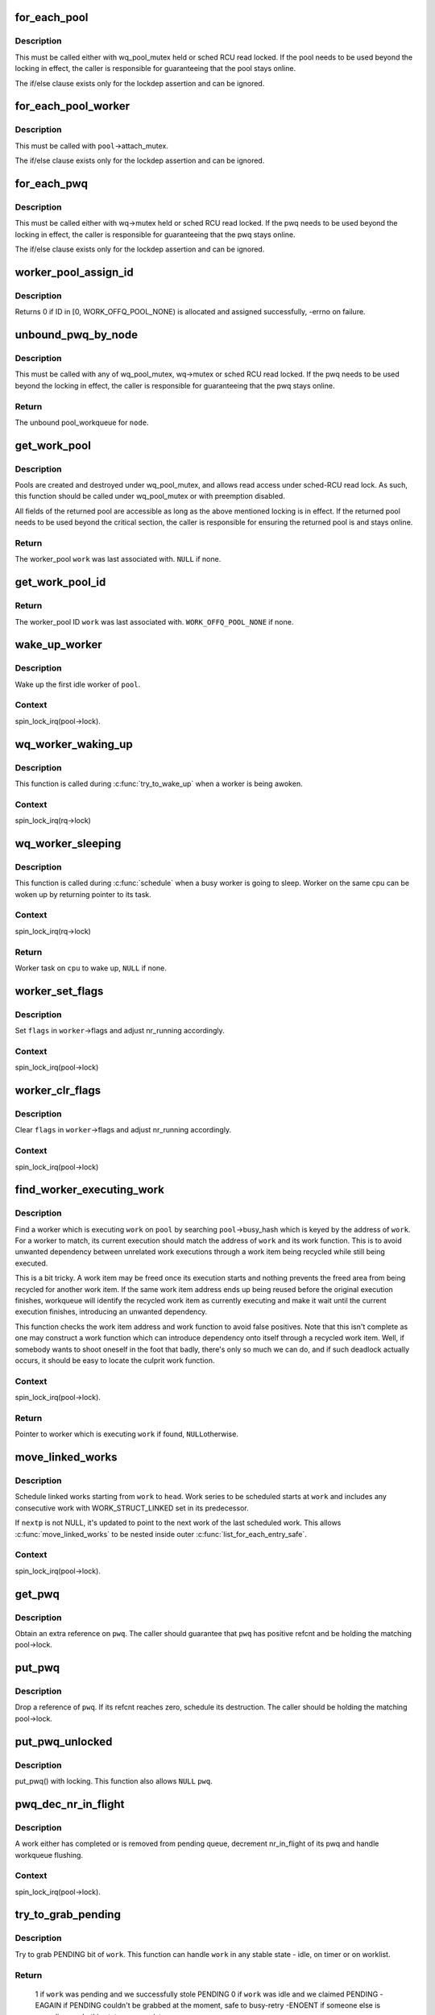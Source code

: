 .. -*- coding: utf-8; mode: rst -*-
.. src-file: kernel/workqueue.c

.. _`for_each_pool`:

for_each_pool
=============

.. c:function::  for_each_pool( pool,  pi)

    iterate through all worker_pools in the system

    :param  pool:
        iteration cursor

    :param  pi:
        integer used for iteration

.. _`for_each_pool.description`:

Description
-----------

This must be called either with wq_pool_mutex held or sched RCU read
locked.  If the pool needs to be used beyond the locking in effect, the
caller is responsible for guaranteeing that the pool stays online.

The if/else clause exists only for the lockdep assertion and can be
ignored.

.. _`for_each_pool_worker`:

for_each_pool_worker
====================

.. c:function::  for_each_pool_worker( worker,  pool)

    iterate through all workers of a worker_pool

    :param  worker:
        iteration cursor

    :param  pool:
        worker_pool to iterate workers of

.. _`for_each_pool_worker.description`:

Description
-----------

This must be called with \ ``pool``\ ->attach_mutex.

The if/else clause exists only for the lockdep assertion and can be
ignored.

.. _`for_each_pwq`:

for_each_pwq
============

.. c:function::  for_each_pwq( pwq,  wq)

    iterate through all pool_workqueues of the specified workqueue

    :param  pwq:
        iteration cursor

    :param  wq:
        the target workqueue

.. _`for_each_pwq.description`:

Description
-----------

This must be called either with wq->mutex held or sched RCU read locked.
If the pwq needs to be used beyond the locking in effect, the caller is
responsible for guaranteeing that the pwq stays online.

The if/else clause exists only for the lockdep assertion and can be
ignored.

.. _`worker_pool_assign_id`:

worker_pool_assign_id
=====================

.. c:function:: int worker_pool_assign_id(struct worker_pool *pool)

    allocate ID and assing it to \ ``pool``\ 

    :param struct worker_pool \*pool:
        the pool pointer of interest

.. _`worker_pool_assign_id.description`:

Description
-----------

Returns 0 if ID in [0, WORK_OFFQ_POOL_NONE) is allocated and assigned
successfully, -errno on failure.

.. _`unbound_pwq_by_node`:

unbound_pwq_by_node
===================

.. c:function:: struct pool_workqueue *unbound_pwq_by_node(struct workqueue_struct *wq, int node)

    return the unbound pool_workqueue for the given node

    :param struct workqueue_struct \*wq:
        the target workqueue

    :param int node:
        the node ID

.. _`unbound_pwq_by_node.description`:

Description
-----------

This must be called with any of wq_pool_mutex, wq->mutex or sched RCU
read locked.
If the pwq needs to be used beyond the locking in effect, the caller is
responsible for guaranteeing that the pwq stays online.

.. _`unbound_pwq_by_node.return`:

Return
------

The unbound pool_workqueue for \ ``node``\ .

.. _`get_work_pool`:

get_work_pool
=============

.. c:function:: struct worker_pool *get_work_pool(struct work_struct *work)

    return the worker_pool a given work was associated with

    :param struct work_struct \*work:
        the work item of interest

.. _`get_work_pool.description`:

Description
-----------

Pools are created and destroyed under wq_pool_mutex, and allows read
access under sched-RCU read lock.  As such, this function should be
called under wq_pool_mutex or with preemption disabled.

All fields of the returned pool are accessible as long as the above
mentioned locking is in effect.  If the returned pool needs to be used
beyond the critical section, the caller is responsible for ensuring the
returned pool is and stays online.

.. _`get_work_pool.return`:

Return
------

The worker_pool \ ``work``\  was last associated with.  \ ``NULL``\  if none.

.. _`get_work_pool_id`:

get_work_pool_id
================

.. c:function:: int get_work_pool_id(struct work_struct *work)

    return the worker pool ID a given work is associated with

    :param struct work_struct \*work:
        the work item of interest

.. _`get_work_pool_id.return`:

Return
------

The worker_pool ID \ ``work``\  was last associated with.
\ ``WORK_OFFQ_POOL_NONE``\  if none.

.. _`wake_up_worker`:

wake_up_worker
==============

.. c:function:: void wake_up_worker(struct worker_pool *pool)

    wake up an idle worker

    :param struct worker_pool \*pool:
        worker pool to wake worker from

.. _`wake_up_worker.description`:

Description
-----------

Wake up the first idle worker of \ ``pool``\ .

.. _`wake_up_worker.context`:

Context
-------

spin_lock_irq(pool->lock).

.. _`wq_worker_waking_up`:

wq_worker_waking_up
===================

.. c:function:: void wq_worker_waking_up(struct task_struct *task, int cpu)

    a worker is waking up

    :param struct task_struct \*task:
        task waking up

    :param int cpu:
        CPU \ ``task``\  is waking up to

.. _`wq_worker_waking_up.description`:

Description
-----------

This function is called during \ :c:func:`try_to_wake_up`\  when a worker is
being awoken.

.. _`wq_worker_waking_up.context`:

Context
-------

spin_lock_irq(rq->lock)

.. _`wq_worker_sleeping`:

wq_worker_sleeping
==================

.. c:function:: struct task_struct *wq_worker_sleeping(struct task_struct *task)

    a worker is going to sleep

    :param struct task_struct \*task:
        task going to sleep

.. _`wq_worker_sleeping.description`:

Description
-----------

This function is called during \ :c:func:`schedule`\  when a busy worker is
going to sleep.  Worker on the same cpu can be woken up by
returning pointer to its task.

.. _`wq_worker_sleeping.context`:

Context
-------

spin_lock_irq(rq->lock)

.. _`wq_worker_sleeping.return`:

Return
------

Worker task on \ ``cpu``\  to wake up, \ ``NULL``\  if none.

.. _`worker_set_flags`:

worker_set_flags
================

.. c:function:: void worker_set_flags(struct worker *worker, unsigned int flags)

    set worker flags and adjust nr_running accordingly

    :param struct worker \*worker:
        self

    :param unsigned int flags:
        flags to set

.. _`worker_set_flags.description`:

Description
-----------

Set \ ``flags``\  in \ ``worker``\ ->flags and adjust nr_running accordingly.

.. _`worker_set_flags.context`:

Context
-------

spin_lock_irq(pool->lock)

.. _`worker_clr_flags`:

worker_clr_flags
================

.. c:function:: void worker_clr_flags(struct worker *worker, unsigned int flags)

    clear worker flags and adjust nr_running accordingly

    :param struct worker \*worker:
        self

    :param unsigned int flags:
        flags to clear

.. _`worker_clr_flags.description`:

Description
-----------

Clear \ ``flags``\  in \ ``worker``\ ->flags and adjust nr_running accordingly.

.. _`worker_clr_flags.context`:

Context
-------

spin_lock_irq(pool->lock)

.. _`find_worker_executing_work`:

find_worker_executing_work
==========================

.. c:function:: struct worker *find_worker_executing_work(struct worker_pool *pool, struct work_struct *work)

    find worker which is executing a work

    :param struct worker_pool \*pool:
        pool of interest

    :param struct work_struct \*work:
        work to find worker for

.. _`find_worker_executing_work.description`:

Description
-----------

Find a worker which is executing \ ``work``\  on \ ``pool``\  by searching
\ ``pool``\ ->busy_hash which is keyed by the address of \ ``work``\ .  For a worker
to match, its current execution should match the address of \ ``work``\  and
its work function.  This is to avoid unwanted dependency between
unrelated work executions through a work item being recycled while still
being executed.

This is a bit tricky.  A work item may be freed once its execution
starts and nothing prevents the freed area from being recycled for
another work item.  If the same work item address ends up being reused
before the original execution finishes, workqueue will identify the
recycled work item as currently executing and make it wait until the
current execution finishes, introducing an unwanted dependency.

This function checks the work item address and work function to avoid
false positives.  Note that this isn't complete as one may construct a
work function which can introduce dependency onto itself through a
recycled work item.  Well, if somebody wants to shoot oneself in the
foot that badly, there's only so much we can do, and if such deadlock
actually occurs, it should be easy to locate the culprit work function.

.. _`find_worker_executing_work.context`:

Context
-------

spin_lock_irq(pool->lock).

.. _`find_worker_executing_work.return`:

Return
------

Pointer to worker which is executing \ ``work``\  if found, \ ``NULL``\ 
otherwise.

.. _`move_linked_works`:

move_linked_works
=================

.. c:function:: void move_linked_works(struct work_struct *work, struct list_head *head, struct work_struct **nextp)

    move linked works to a list

    :param struct work_struct \*work:
        start of series of works to be scheduled

    :param struct list_head \*head:
        target list to append \ ``work``\  to

    :param struct work_struct \*\*nextp:
        out parameter for nested worklist walking

.. _`move_linked_works.description`:

Description
-----------

Schedule linked works starting from \ ``work``\  to \ ``head``\ .  Work series to
be scheduled starts at \ ``work``\  and includes any consecutive work with
WORK_STRUCT_LINKED set in its predecessor.

If \ ``nextp``\  is not NULL, it's updated to point to the next work of
the last scheduled work.  This allows \ :c:func:`move_linked_works`\  to be
nested inside outer \ :c:func:`list_for_each_entry_safe`\ .

.. _`move_linked_works.context`:

Context
-------

spin_lock_irq(pool->lock).

.. _`get_pwq`:

get_pwq
=======

.. c:function:: void get_pwq(struct pool_workqueue *pwq)

    get an extra reference on the specified pool_workqueue

    :param struct pool_workqueue \*pwq:
        pool_workqueue to get

.. _`get_pwq.description`:

Description
-----------

Obtain an extra reference on \ ``pwq``\ .  The caller should guarantee that
\ ``pwq``\  has positive refcnt and be holding the matching pool->lock.

.. _`put_pwq`:

put_pwq
=======

.. c:function:: void put_pwq(struct pool_workqueue *pwq)

    put a pool_workqueue reference

    :param struct pool_workqueue \*pwq:
        pool_workqueue to put

.. _`put_pwq.description`:

Description
-----------

Drop a reference of \ ``pwq``\ .  If its refcnt reaches zero, schedule its
destruction.  The caller should be holding the matching pool->lock.

.. _`put_pwq_unlocked`:

put_pwq_unlocked
================

.. c:function:: void put_pwq_unlocked(struct pool_workqueue *pwq)

    put_pwq() with surrounding pool lock/unlock

    :param struct pool_workqueue \*pwq:
        pool_workqueue to put (can be \ ``NULL``\ )

.. _`put_pwq_unlocked.description`:

Description
-----------

put_pwq() with locking.  This function also allows \ ``NULL``\  \ ``pwq``\ .

.. _`pwq_dec_nr_in_flight`:

pwq_dec_nr_in_flight
====================

.. c:function:: void pwq_dec_nr_in_flight(struct pool_workqueue *pwq, int color)

    decrement pwq's nr_in_flight

    :param struct pool_workqueue \*pwq:
        pwq of interest

    :param int color:
        color of work which left the queue

.. _`pwq_dec_nr_in_flight.description`:

Description
-----------

A work either has completed or is removed from pending queue,
decrement nr_in_flight of its pwq and handle workqueue flushing.

.. _`pwq_dec_nr_in_flight.context`:

Context
-------

spin_lock_irq(pool->lock).

.. _`try_to_grab_pending`:

try_to_grab_pending
===================

.. c:function:: int try_to_grab_pending(struct work_struct *work, bool is_dwork, unsigned long *flags)

    steal work item from worklist and disable irq

    :param struct work_struct \*work:
        work item to steal

    :param bool is_dwork:
        @work is a delayed_work

    :param unsigned long \*flags:
        place to store irq state

.. _`try_to_grab_pending.description`:

Description
-----------

Try to grab PENDING bit of \ ``work``\ .  This function can handle \ ``work``\  in any
stable state - idle, on timer or on worklist.

.. _`try_to_grab_pending.return`:

Return
------

 1           if \ ``work``\  was pending and we successfully stole PENDING
 0           if \ ``work``\  was idle and we claimed PENDING
 -EAGAIN     if PENDING couldn't be grabbed at the moment, safe to busy-retry
 -ENOENT     if someone else is canceling \ ``work``\ , this state may persist
             for arbitrarily long

.. _`try_to_grab_pending.note`:

Note
----

On >= 0 return, the caller owns \ ``work``\ 's PENDING bit.  To avoid getting
interrupted while holding PENDING and \ ``work``\  off queue, irq must be
disabled on entry.  This, combined with delayed_work->timer being
irqsafe, ensures that we return -EAGAIN for finite short period of time.

On successful return, >= 0, irq is disabled and the caller is
responsible for releasing it using local_irq_restore(*@flags).

This function is safe to call from any context including IRQ handler.

.. _`insert_work`:

insert_work
===========

.. c:function:: void insert_work(struct pool_workqueue *pwq, struct work_struct *work, struct list_head *head, unsigned int extra_flags)

    insert a work into a pool

    :param struct pool_workqueue \*pwq:
        pwq \ ``work``\  belongs to

    :param struct work_struct \*work:
        work to insert

    :param struct list_head \*head:
        insertion point

    :param unsigned int extra_flags:
        extra WORK_STRUCT_* flags to set

.. _`insert_work.description`:

Description
-----------

Insert \ ``work``\  which belongs to \ ``pwq``\  after \ ``head``\ .  \ ``extra_flags``\  is or'd to
work_struct flags.

.. _`insert_work.context`:

Context
-------

spin_lock_irq(pool->lock).

.. _`queue_work_on`:

queue_work_on
=============

.. c:function:: bool queue_work_on(int cpu, struct workqueue_struct *wq, struct work_struct *work)

    queue work on specific cpu

    :param int cpu:
        CPU number to execute work on

    :param struct workqueue_struct \*wq:
        workqueue to use

    :param struct work_struct \*work:
        work to queue

.. _`queue_work_on.description`:

Description
-----------

We queue the work to a specific CPU, the caller must ensure it
can't go away.

.. _`queue_work_on.return`:

Return
------

%false if \ ``work``\  was already on a queue, \ ``true``\  otherwise.

.. _`queue_delayed_work_on`:

queue_delayed_work_on
=====================

.. c:function:: bool queue_delayed_work_on(int cpu, struct workqueue_struct *wq, struct delayed_work *dwork, unsigned long delay)

    queue work on specific CPU after delay

    :param int cpu:
        CPU number to execute work on

    :param struct workqueue_struct \*wq:
        workqueue to use

    :param struct delayed_work \*dwork:
        work to queue

    :param unsigned long delay:
        number of jiffies to wait before queueing

.. _`queue_delayed_work_on.return`:

Return
------

%false if \ ``work``\  was already on a queue, \ ``true``\  otherwise.  If
\ ``delay``\  is zero and \ ``dwork``\  is idle, it will be scheduled for immediate
execution.

.. _`mod_delayed_work_on`:

mod_delayed_work_on
===================

.. c:function:: bool mod_delayed_work_on(int cpu, struct workqueue_struct *wq, struct delayed_work *dwork, unsigned long delay)

    modify delay of or queue a delayed work on specific CPU

    :param int cpu:
        CPU number to execute work on

    :param struct workqueue_struct \*wq:
        workqueue to use

    :param struct delayed_work \*dwork:
        work to queue

    :param unsigned long delay:
        number of jiffies to wait before queueing

.. _`mod_delayed_work_on.description`:

Description
-----------

If \ ``dwork``\  is idle, equivalent to \ :c:func:`queue_delayed_work_on`\ ; otherwise,
modify \ ``dwork``\ 's timer so that it expires after \ ``delay``\ .  If \ ``delay``\  is
zero, \ ``work``\  is guaranteed to be scheduled immediately regardless of its
current state.

.. _`mod_delayed_work_on.return`:

Return
------

%false if \ ``dwork``\  was idle and queued, \ ``true``\  if \ ``dwork``\  was
pending and its timer was modified.

This function is safe to call from any context including IRQ handler.
See \ :c:func:`try_to_grab_pending`\  for details.

.. _`worker_enter_idle`:

worker_enter_idle
=================

.. c:function:: void worker_enter_idle(struct worker *worker)

    enter idle state

    :param struct worker \*worker:
        worker which is entering idle state

.. _`worker_enter_idle.description`:

Description
-----------

@worker is entering idle state.  Update stats and idle timer if
necessary.

.. _`worker_enter_idle.locking`:

LOCKING
-------

spin_lock_irq(pool->lock).

.. _`worker_leave_idle`:

worker_leave_idle
=================

.. c:function:: void worker_leave_idle(struct worker *worker)

    leave idle state

    :param struct worker \*worker:
        worker which is leaving idle state

.. _`worker_leave_idle.description`:

Description
-----------

@worker is leaving idle state.  Update stats.

.. _`worker_leave_idle.locking`:

LOCKING
-------

spin_lock_irq(pool->lock).

.. _`worker_attach_to_pool`:

worker_attach_to_pool
=====================

.. c:function:: void worker_attach_to_pool(struct worker *worker, struct worker_pool *pool)

    attach a worker to a pool

    :param struct worker \*worker:
        worker to be attached

    :param struct worker_pool \*pool:
        the target pool

.. _`worker_attach_to_pool.description`:

Description
-----------

Attach \ ``worker``\  to \ ``pool``\ .  Once attached, the \ ``WORKER_UNBOUND``\  flag and
cpu-binding of \ ``worker``\  are kept coordinated with the pool across
cpu-[un]hotplugs.

.. _`worker_detach_from_pool`:

worker_detach_from_pool
=======================

.. c:function:: void worker_detach_from_pool(struct worker *worker, struct worker_pool *pool)

    detach a worker from its pool

    :param struct worker \*worker:
        worker which is attached to its pool

    :param struct worker_pool \*pool:
        the pool \ ``worker``\  is attached to

.. _`worker_detach_from_pool.description`:

Description
-----------

Undo the attaching which had been done in \ :c:func:`worker_attach_to_pool`\ .  The
caller worker shouldn't access to the pool after detached except it has
other reference to the pool.

.. _`create_worker`:

create_worker
=============

.. c:function:: struct worker *create_worker(struct worker_pool *pool)

    create a new workqueue worker

    :param struct worker_pool \*pool:
        pool the new worker will belong to

.. _`create_worker.description`:

Description
-----------

Create and start a new worker which is attached to \ ``pool``\ .

.. _`create_worker.context`:

Context
-------

Might sleep.  Does GFP_KERNEL allocations.

.. _`create_worker.return`:

Return
------

Pointer to the newly created worker.

.. _`destroy_worker`:

destroy_worker
==============

.. c:function:: void destroy_worker(struct worker *worker)

    destroy a workqueue worker

    :param struct worker \*worker:
        worker to be destroyed

.. _`destroy_worker.description`:

Description
-----------

Destroy \ ``worker``\  and adjust \ ``pool``\  stats accordingly.  The worker should
be idle.

.. _`destroy_worker.context`:

Context
-------

spin_lock_irq(pool->lock).

.. _`maybe_create_worker`:

maybe_create_worker
===================

.. c:function:: void maybe_create_worker(struct worker_pool *pool)

    create a new worker if necessary

    :param struct worker_pool \*pool:
        pool to create a new worker for

.. _`maybe_create_worker.description`:

Description
-----------

Create a new worker for \ ``pool``\  if necessary.  \ ``pool``\  is guaranteed to
have at least one idle worker on return from this function.  If
creating a new worker takes longer than MAYDAY_INTERVAL, mayday is
sent to all rescuers with works scheduled on \ ``pool``\  to resolve
possible allocation deadlock.

On return, \ :c:func:`need_to_create_worker`\  is guaranteed to be \ ``false``\  and
\ :c:func:`may_start_working`\  \ ``true``\ .

.. _`maybe_create_worker.locking`:

LOCKING
-------

spin_lock_irq(pool->lock) which may be released and regrabbed
multiple times.  Does GFP_KERNEL allocations.  Called only from
manager.

.. _`manage_workers`:

manage_workers
==============

.. c:function:: bool manage_workers(struct worker *worker)

    manage worker pool

    :param struct worker \*worker:
        self

.. _`manage_workers.description`:

Description
-----------

Assume the manager role and manage the worker pool \ ``worker``\  belongs
to.  At any given time, there can be only zero or one manager per
pool.  The exclusion is handled automatically by this function.

The caller can safely start processing works on false return.  On
true return, it's guaranteed that \ :c:func:`need_to_create_worker`\  is false
and \ :c:func:`may_start_working`\  is true.

.. _`manage_workers.context`:

Context
-------

spin_lock_irq(pool->lock) which may be released and regrabbed
multiple times.  Does GFP_KERNEL allocations.

.. _`manage_workers.return`:

Return
------

%false if the pool doesn't need management and the caller can safely
start processing works, \ ``true``\  if management function was performed and
the conditions that the caller verified before calling the function may
no longer be true.

.. _`process_one_work`:

process_one_work
================

.. c:function:: void process_one_work(struct worker *worker, struct work_struct *work)

    process single work

    :param struct worker \*worker:
        self

    :param struct work_struct \*work:
        work to process

.. _`process_one_work.description`:

Description
-----------

Process \ ``work``\ .  This function contains all the logics necessary to
process a single work including synchronization against and
interaction with other workers on the same cpu, queueing and
flushing.  As long as context requirement is met, any worker can
call this function to process a work.

.. _`process_one_work.context`:

Context
-------

spin_lock_irq(pool->lock) which is released and regrabbed.

.. _`process_scheduled_works`:

process_scheduled_works
=======================

.. c:function:: void process_scheduled_works(struct worker *worker)

    process scheduled works

    :param struct worker \*worker:
        self

.. _`process_scheduled_works.description`:

Description
-----------

Process all scheduled works.  Please note that the scheduled list
may change while processing a work, so this function repeatedly
fetches a work from the top and executes it.

.. _`process_scheduled_works.context`:

Context
-------

spin_lock_irq(pool->lock) which may be released and regrabbed
multiple times.

.. _`worker_thread`:

worker_thread
=============

.. c:function:: int worker_thread(void *__worker)

    the worker thread function

    :param void \*__worker:
        self

.. _`worker_thread.description`:

Description
-----------

The worker thread function.  All workers belong to a worker_pool -
either a per-cpu one or dynamic unbound one.  These workers process all
work items regardless of their specific target workqueue.  The only
exception is work items which belong to workqueues with a rescuer which
will be explained in \ :c:func:`rescuer_thread`\ .

.. _`worker_thread.return`:

Return
------

0

.. _`rescuer_thread`:

rescuer_thread
==============

.. c:function:: int rescuer_thread(void *__rescuer)

    the rescuer thread function

    :param void \*__rescuer:
        self

.. _`rescuer_thread.description`:

Description
-----------

Workqueue rescuer thread function.  There's one rescuer for each
workqueue which has WQ_MEM_RECLAIM set.

Regular work processing on a pool may block trying to create a new
worker which uses GFP_KERNEL allocation which has slight chance of
developing into deadlock if some works currently on the same queue
need to be processed to satisfy the GFP_KERNEL allocation.  This is
the problem rescuer solves.

When such condition is possible, the pool summons rescuers of all
workqueues which have works queued on the pool and let them process
those works so that forward progress can be guaranteed.

This should happen rarely.

.. _`rescuer_thread.return`:

Return
------

0

.. _`check_flush_dependency`:

check_flush_dependency
======================

.. c:function:: void check_flush_dependency(struct workqueue_struct *target_wq, struct work_struct *target_work)

    check for flush dependency sanity

    :param struct workqueue_struct \*target_wq:
        workqueue being flushed

    :param struct work_struct \*target_work:
        work item being flushed (NULL for workqueue flushes)

.. _`check_flush_dependency.description`:

Description
-----------

%current is trying to flush the whole \ ``target_wq``\  or \ ``target_work``\  on it.
If \ ``target_wq``\  doesn't have \ ``WQ_MEM_RECLAIM``\ , verify that \ ``current``\  is not
reclaiming memory or running on a workqueue which doesn't have
\ ``WQ_MEM_RECLAIM``\  as that can break forward-progress guarantee leading to
a deadlock.

.. _`insert_wq_barrier`:

insert_wq_barrier
=================

.. c:function:: void insert_wq_barrier(struct pool_workqueue *pwq, struct wq_barrier *barr, struct work_struct *target, struct worker *worker)

    insert a barrier work

    :param struct pool_workqueue \*pwq:
        pwq to insert barrier into

    :param struct wq_barrier \*barr:
        wq_barrier to insert

    :param struct work_struct \*target:
        target work to attach \ ``barr``\  to

    :param struct worker \*worker:
        worker currently executing \ ``target``\ , NULL if \ ``target``\  is not executing

.. _`insert_wq_barrier.description`:

Description
-----------

@barr is linked to \ ``target``\  such that \ ``barr``\  is completed only after
\ ``target``\  finishes execution.  Please note that the ordering
guarantee is observed only with respect to \ ``target``\  and on the local
cpu.

Currently, a queued barrier can't be canceled.  This is because
\ :c:func:`try_to_grab_pending`\  can't determine whether the work to be
grabbed is at the head of the queue and thus can't clear LINKED
flag of the previous work while there must be a valid next work
after a work with LINKED flag set.

Note that when \ ``worker``\  is non-NULL, \ ``target``\  may be modified
underneath us, so we can't reliably determine pwq from \ ``target``\ .

.. _`insert_wq_barrier.context`:

Context
-------

spin_lock_irq(pool->lock).

.. _`flush_workqueue_prep_pwqs`:

flush_workqueue_prep_pwqs
=========================

.. c:function:: bool flush_workqueue_prep_pwqs(struct workqueue_struct *wq, int flush_color, int work_color)

    prepare pwqs for workqueue flushing

    :param struct workqueue_struct \*wq:
        workqueue being flushed

    :param int flush_color:
        new flush color, < 0 for no-op

    :param int work_color:
        new work color, < 0 for no-op

.. _`flush_workqueue_prep_pwqs.description`:

Description
-----------

Prepare pwqs for workqueue flushing.

If \ ``flush_color``\  is non-negative, flush_color on all pwqs should be
-1.  If no pwq has in-flight commands at the specified color, all
pwq->flush_color's stay at -1 and \ ``false``\  is returned.  If any pwq
has in flight commands, its pwq->flush_color is set to
\ ``flush_color``\ , \ ``wq``\ ->nr_pwqs_to_flush is updated accordingly, pwq
wakeup logic is armed and \ ``true``\  is returned.

The caller should have initialized \ ``wq``\ ->first_flusher prior to
calling this function with non-negative \ ``flush_color``\ .  If
\ ``flush_color``\  is negative, no flush color update is done and \ ``false``\ 
is returned.

If \ ``work_color``\  is non-negative, all pwqs should have the same
work_color which is previous to \ ``work_color``\  and all will be
advanced to \ ``work_color``\ .

.. _`flush_workqueue_prep_pwqs.context`:

Context
-------

mutex_lock(wq->mutex).

.. _`flush_workqueue_prep_pwqs.return`:

Return
------

%true if \ ``flush_color``\  >= 0 and there's something to flush.  \ ``false``\ 
otherwise.

.. _`flush_workqueue`:

flush_workqueue
===============

.. c:function:: void flush_workqueue(struct workqueue_struct *wq)

    ensure that any scheduled work has run to completion.

    :param struct workqueue_struct \*wq:
        workqueue to flush

.. _`flush_workqueue.description`:

Description
-----------

This function sleeps until all work items which were queued on entry
have finished execution, but it is not livelocked by new incoming ones.

.. _`drain_workqueue`:

drain_workqueue
===============

.. c:function:: void drain_workqueue(struct workqueue_struct *wq)

    drain a workqueue

    :param struct workqueue_struct \*wq:
        workqueue to drain

.. _`drain_workqueue.description`:

Description
-----------

Wait until the workqueue becomes empty.  While draining is in progress,
only chain queueing is allowed.  IOW, only currently pending or running
work items on \ ``wq``\  can queue further work items on it.  \ ``wq``\  is flushed
repeatedly until it becomes empty.  The number of flushing is determined
by the depth of chaining and should be relatively short.  Whine if it
takes too long.

.. _`flush_work`:

flush_work
==========

.. c:function:: bool flush_work(struct work_struct *work)

    wait for a work to finish executing the last queueing instance

    :param struct work_struct \*work:
        the work to flush

.. _`flush_work.description`:

Description
-----------

Wait until \ ``work``\  has finished execution.  \ ``work``\  is guaranteed to be idle
on return if it hasn't been requeued since flush started.

.. _`flush_work.return`:

Return
------

%true if \ :c:func:`flush_work`\  waited for the work to finish execution,
\ ``false``\  if it was already idle.

.. _`cancel_work_sync`:

cancel_work_sync
================

.. c:function:: bool cancel_work_sync(struct work_struct *work)

    cancel a work and wait for it to finish

    :param struct work_struct \*work:
        the work to cancel

.. _`cancel_work_sync.description`:

Description
-----------

Cancel \ ``work``\  and wait for its execution to finish.  This function
can be used even if the work re-queues itself or migrates to
another workqueue.  On return from this function, \ ``work``\  is
guaranteed to be not pending or executing on any CPU.

cancel_work_sync(&delayed_work->work) must not be used for
delayed_work's.  Use \ :c:func:`cancel_delayed_work_sync`\  instead.

The caller must ensure that the workqueue on which \ ``work``\  was last
queued can't be destroyed before this function returns.

.. _`cancel_work_sync.return`:

Return
------

%true if \ ``work``\  was pending, \ ``false``\  otherwise.

.. _`flush_delayed_work`:

flush_delayed_work
==================

.. c:function:: bool flush_delayed_work(struct delayed_work *dwork)

    wait for a dwork to finish executing the last queueing

    :param struct delayed_work \*dwork:
        the delayed work to flush

.. _`flush_delayed_work.description`:

Description
-----------

Delayed timer is cancelled and the pending work is queued for
immediate execution.  Like \ :c:func:`flush_work`\ , this function only
considers the last queueing instance of \ ``dwork``\ .

.. _`flush_delayed_work.return`:

Return
------

%true if \ :c:func:`flush_work`\  waited for the work to finish execution,
\ ``false``\  if it was already idle.

.. _`cancel_delayed_work`:

cancel_delayed_work
===================

.. c:function:: bool cancel_delayed_work(struct delayed_work *dwork)

    cancel a delayed work

    :param struct delayed_work \*dwork:
        delayed_work to cancel

.. _`cancel_delayed_work.description`:

Description
-----------

Kill off a pending delayed_work.

.. _`cancel_delayed_work.return`:

Return
------

%true if \ ``dwork``\  was pending and canceled; \ ``false``\  if it wasn't
pending.

.. _`cancel_delayed_work.note`:

Note
----

The work callback function may still be running on return, unless
it returns \ ``true``\  and the work doesn't re-arm itself.  Explicitly flush or
use \ :c:func:`cancel_delayed_work_sync`\  to wait on it.

This function is safe to call from any context including IRQ handler.

.. _`cancel_delayed_work_sync`:

cancel_delayed_work_sync
========================

.. c:function:: bool cancel_delayed_work_sync(struct delayed_work *dwork)

    cancel a delayed work and wait for it to finish

    :param struct delayed_work \*dwork:
        the delayed work cancel

.. _`cancel_delayed_work_sync.description`:

Description
-----------

This is \ :c:func:`cancel_work_sync`\  for delayed works.

.. _`cancel_delayed_work_sync.return`:

Return
------

%true if \ ``dwork``\  was pending, \ ``false``\  otherwise.

.. _`schedule_on_each_cpu`:

schedule_on_each_cpu
====================

.. c:function:: int schedule_on_each_cpu(work_func_t func)

    execute a function synchronously on each online CPU

    :param work_func_t func:
        the function to call

.. _`schedule_on_each_cpu.description`:

Description
-----------

schedule_on_each_cpu() executes \ ``func``\  on each online CPU using the
system workqueue and blocks until all CPUs have completed.
\ :c:func:`schedule_on_each_cpu`\  is very slow.

.. _`schedule_on_each_cpu.return`:

Return
------

0 on success, -errno on failure.

.. _`execute_in_process_context`:

execute_in_process_context
==========================

.. c:function:: int execute_in_process_context(work_func_t fn, struct execute_work *ew)

    reliably execute the routine with user context

    :param work_func_t fn:
        the function to execute

    :param struct execute_work \*ew:
        guaranteed storage for the execute work structure (must
        be available when the work executes)

.. _`execute_in_process_context.description`:

Description
-----------

Executes the function immediately if process context is available,
otherwise schedules the function for delayed execution.

.. _`execute_in_process_context.return`:

Return
------

0 - function was executed
             1 - function was scheduled for execution

.. _`free_workqueue_attrs`:

free_workqueue_attrs
====================

.. c:function:: void free_workqueue_attrs(struct workqueue_attrs *attrs)

    free a workqueue_attrs

    :param struct workqueue_attrs \*attrs:
        workqueue_attrs to free

.. _`free_workqueue_attrs.description`:

Description
-----------

Undo \ :c:func:`alloc_workqueue_attrs`\ .

.. _`alloc_workqueue_attrs`:

alloc_workqueue_attrs
=====================

.. c:function:: struct workqueue_attrs *alloc_workqueue_attrs(gfp_t gfp_mask)

    allocate a workqueue_attrs

    :param gfp_t gfp_mask:
        allocation mask to use

.. _`alloc_workqueue_attrs.description`:

Description
-----------

Allocate a new workqueue_attrs, initialize with default settings and
return it.

.. _`alloc_workqueue_attrs.return`:

Return
------

The allocated new workqueue_attr on success. \ ``NULL``\  on failure.

.. _`init_worker_pool`:

init_worker_pool
================

.. c:function:: int init_worker_pool(struct worker_pool *pool)

    initialize a newly zalloc'd worker_pool

    :param struct worker_pool \*pool:
        worker_pool to initialize

.. _`init_worker_pool.description`:

Description
-----------

Initialize a newly zalloc'd \ ``pool``\ .  It also allocates \ ``pool``\ ->attrs.

.. _`init_worker_pool.return`:

Return
------

0 on success, -errno on failure.  Even on failure, all fields
inside \ ``pool``\  proper are initialized and \ :c:func:`put_unbound_pool`\  can be called
on \ ``pool``\  safely to release it.

.. _`put_unbound_pool`:

put_unbound_pool
================

.. c:function:: void put_unbound_pool(struct worker_pool *pool)

    put a worker_pool

    :param struct worker_pool \*pool:
        worker_pool to put

.. _`put_unbound_pool.description`:

Description
-----------

Put \ ``pool``\ .  If its refcnt reaches zero, it gets destroyed in sched-RCU
safe manner.  \ :c:func:`get_unbound_pool`\  calls this function on its failure path
and this function should be able to release pools which went through,
successfully or not, \ :c:func:`init_worker_pool`\ .

Should be called with wq_pool_mutex held.

.. _`get_unbound_pool`:

get_unbound_pool
================

.. c:function:: struct worker_pool *get_unbound_pool(const struct workqueue_attrs *attrs)

    get a worker_pool with the specified attributes

    :param const struct workqueue_attrs \*attrs:
        the attributes of the worker_pool to get

.. _`get_unbound_pool.description`:

Description
-----------

Obtain a worker_pool which has the same attributes as \ ``attrs``\ , bump the
reference count and return it.  If there already is a matching
worker_pool, it will be used; otherwise, this function attempts to
create a new one.

Should be called with wq_pool_mutex held.

.. _`get_unbound_pool.return`:

Return
------

On success, a worker_pool with the same attributes as \ ``attrs``\ .
On failure, \ ``NULL``\ .

.. _`pwq_adjust_max_active`:

pwq_adjust_max_active
=====================

.. c:function:: void pwq_adjust_max_active(struct pool_workqueue *pwq)

    update a pwq's max_active to the current setting

    :param struct pool_workqueue \*pwq:
        target pool_workqueue

.. _`pwq_adjust_max_active.description`:

Description
-----------

If \ ``pwq``\  isn't freezing, set \ ``pwq``\ ->max_active to the associated
workqueue's saved_max_active and activate delayed work items
accordingly.  If \ ``pwq``\  is freezing, clear \ ``pwq``\ ->max_active to zero.

.. _`wq_calc_node_cpumask`:

wq_calc_node_cpumask
====================

.. c:function:: bool wq_calc_node_cpumask(const struct workqueue_attrs *attrs, int node, int cpu_going_down, cpumask_t *cpumask)

    calculate a wq_attrs' cpumask for the specified node

    :param const struct workqueue_attrs \*attrs:
        the wq_attrs of the default pwq of the target workqueue

    :param int node:
        the target NUMA node

    :param int cpu_going_down:
        if >= 0, the CPU to consider as offline

    :param cpumask_t \*cpumask:
        outarg, the resulting cpumask

.. _`wq_calc_node_cpumask.description`:

Description
-----------

Calculate the cpumask a workqueue with \ ``attrs``\  should use on \ ``node``\ .  If
\ ``cpu_going_down``\  is >= 0, that cpu is considered offline during
calculation.  The result is stored in \ ``cpumask``\ .

If NUMA affinity is not enabled, \ ``attrs``\ ->cpumask is always used.  If
enabled and \ ``node``\  has online CPUs requested by \ ``attrs``\ , the returned
cpumask is the intersection of the possible CPUs of \ ``node``\  and
\ ``attrs``\ ->cpumask.

The caller is responsible for ensuring that the cpumask of \ ``node``\  stays
stable.

.. _`wq_calc_node_cpumask.return`:

Return
------

%true if the resulting \ ``cpumask``\  is different from \ ``attrs``\ ->cpumask,
\ ``false``\  if equal.

.. _`apply_workqueue_attrs`:

apply_workqueue_attrs
=====================

.. c:function:: int apply_workqueue_attrs(struct workqueue_struct *wq, const struct workqueue_attrs *attrs)

    apply new workqueue_attrs to an unbound workqueue

    :param struct workqueue_struct \*wq:
        the target workqueue

    :param const struct workqueue_attrs \*attrs:
        the workqueue_attrs to apply, allocated with \ :c:func:`alloc_workqueue_attrs`\ 

.. _`apply_workqueue_attrs.description`:

Description
-----------

Apply \ ``attrs``\  to an unbound workqueue \ ``wq``\ .  Unless disabled, on NUMA
machines, this function maps a separate pwq to each NUMA node with
possibles CPUs in \ ``attrs``\ ->cpumask so that work items are affine to the
NUMA node it was issued on.  Older pwqs are released as in-flight work
items finish.  Note that a work item which repeatedly requeues itself
back-to-back will stay on its current pwq.

Performs GFP_KERNEL allocations.

.. _`apply_workqueue_attrs.return`:

Return
------

0 on success and -errno on failure.

.. _`wq_update_unbound_numa`:

wq_update_unbound_numa
======================

.. c:function:: void wq_update_unbound_numa(struct workqueue_struct *wq, int cpu, bool online)

    update NUMA affinity of a wq for CPU hot[un]plug

    :param struct workqueue_struct \*wq:
        the target workqueue

    :param int cpu:
        the CPU coming up or going down

    :param bool online:
        whether \ ``cpu``\  is coming up or going down

.. _`wq_update_unbound_numa.description`:

Description
-----------

This function is to be called from \ ``CPU_DOWN_PREPARE``\ , \ ``CPU_ONLINE``\  and
\ ``CPU_DOWN_FAILED``\ .  \ ``cpu``\  is being hot[un]plugged, update NUMA affinity of
\ ``wq``\  accordingly.

If NUMA affinity can't be adjusted due to memory allocation failure, it
falls back to \ ``wq``\ ->dfl_pwq which may not be optimal but is always
correct.

Note that when the last allowed CPU of a NUMA node goes offline for a
workqueue with a cpumask spanning multiple nodes, the workers which were
already executing the work items for the workqueue will lose their CPU
affinity and may execute on any CPU.  This is similar to how per-cpu
workqueues behave on CPU_DOWN.  If a workqueue user wants strict
affinity, it's the user's responsibility to flush the work item from
CPU_DOWN_PREPARE.

.. _`destroy_workqueue`:

destroy_workqueue
=================

.. c:function:: void destroy_workqueue(struct workqueue_struct *wq)

    safely terminate a workqueue

    :param struct workqueue_struct \*wq:
        target workqueue

.. _`destroy_workqueue.description`:

Description
-----------

Safely destroy a workqueue. All work currently pending will be done first.

.. _`workqueue_set_max_active`:

workqueue_set_max_active
========================

.. c:function:: void workqueue_set_max_active(struct workqueue_struct *wq, int max_active)

    adjust max_active of a workqueue

    :param struct workqueue_struct \*wq:
        target workqueue

    :param int max_active:
        new max_active value.

.. _`workqueue_set_max_active.description`:

Description
-----------

Set max_active of \ ``wq``\  to \ ``max_active``\ .

.. _`workqueue_set_max_active.context`:

Context
-------

Don't call from IRQ context.

.. _`current_is_workqueue_rescuer`:

current_is_workqueue_rescuer
============================

.. c:function:: bool current_is_workqueue_rescuer( void)

    is \ ``current``\  workqueue rescuer?

    :param  void:
        no arguments

.. _`current_is_workqueue_rescuer.description`:

Description
-----------

Determine whether \ ``current``\  is a workqueue rescuer.  Can be used from
work functions to determine whether it's being run off the rescuer task.

.. _`current_is_workqueue_rescuer.return`:

Return
------

%true if \ ``current``\  is a workqueue rescuer. \ ``false``\  otherwise.

.. _`workqueue_congested`:

workqueue_congested
===================

.. c:function:: bool workqueue_congested(int cpu, struct workqueue_struct *wq)

    test whether a workqueue is congested

    :param int cpu:
        CPU in question

    :param struct workqueue_struct \*wq:
        target workqueue

.. _`workqueue_congested.description`:

Description
-----------

Test whether \ ``wq``\ 's cpu workqueue for \ ``cpu``\  is congested.  There is
no synchronization around this function and the test result is
unreliable and only useful as advisory hints or for debugging.

If \ ``cpu``\  is WORK_CPU_UNBOUND, the test is performed on the local CPU.
Note that both per-cpu and unbound workqueues may be associated with
multiple pool_workqueues which have separate congested states.  A
workqueue being congested on one CPU doesn't mean the workqueue is also
contested on other CPUs / NUMA nodes.

.. _`workqueue_congested.return`:

Return
------

%true if congested, \ ``false``\  otherwise.

.. _`work_busy`:

work_busy
=========

.. c:function:: unsigned int work_busy(struct work_struct *work)

    test whether a work is currently pending or running

    :param struct work_struct \*work:
        the work to be tested

.. _`work_busy.description`:

Description
-----------

Test whether \ ``work``\  is currently pending or running.  There is no
synchronization around this function and the test result is
unreliable and only useful as advisory hints or for debugging.

.. _`work_busy.return`:

Return
------

OR'd bitmask of WORK_BUSY_* bits.

.. _`set_worker_desc`:

set_worker_desc
===============

.. c:function:: void set_worker_desc(const char *fmt,  ...)

    set description for the current work item

    :param const char \*fmt:
        printf-style format string

    :param ... :
        arguments for the format string

.. _`set_worker_desc.description`:

Description
-----------

This function can be called by a running work function to describe what
the work item is about.  If the worker task gets dumped, this
information will be printed out together to help debugging.  The
description can be at most WORKER_DESC_LEN including the trailing '\0'.

.. _`print_worker_info`:

print_worker_info
=================

.. c:function:: void print_worker_info(const char *log_lvl, struct task_struct *task)

    print out worker information and description

    :param const char \*log_lvl:
        the log level to use when printing

    :param struct task_struct \*task:
        target task

.. _`print_worker_info.description`:

Description
-----------

If \ ``task``\  is a worker and currently executing a work item, print out the
name of the workqueue being serviced and worker description set with
\ :c:func:`set_worker_desc`\  by the currently executing work item.

This function can be safely called on any task as long as the
task_struct itself is accessible.  While safe, this function isn't
synchronized and may print out mixups or garbages of limited length.

.. _`show_workqueue_state`:

show_workqueue_state
====================

.. c:function:: void show_workqueue_state( void)

    dump workqueue state

    :param  void:
        no arguments

.. _`show_workqueue_state.description`:

Description
-----------

Called from a sysrq handler or \ :c:func:`try_to_freeze_tasks`\  and prints out
all busy workqueues and pools.

.. _`rebind_workers`:

rebind_workers
==============

.. c:function:: void rebind_workers(struct worker_pool *pool)

    rebind all workers of a pool to the associated CPU

    :param struct worker_pool \*pool:
        pool of interest

.. _`rebind_workers.description`:

Description
-----------

@pool->cpu is coming online.  Rebind all workers to the CPU.

.. _`restore_unbound_workers_cpumask`:

restore_unbound_workers_cpumask
===============================

.. c:function:: void restore_unbound_workers_cpumask(struct worker_pool *pool, int cpu)

    restore cpumask of unbound workers

    :param struct worker_pool \*pool:
        unbound pool of interest

    :param int cpu:
        the CPU which is coming up

.. _`restore_unbound_workers_cpumask.description`:

Description
-----------

An unbound pool may end up with a cpumask which doesn't have any online
CPUs.  When a worker of such pool get scheduled, the scheduler resets
its cpus_allowed.  If \ ``cpu``\  is in \ ``pool``\ 's cpumask which didn't have any
online CPU before, cpus_allowed of all its workers should be restored.

.. _`work_on_cpu`:

work_on_cpu
===========

.. c:function:: long work_on_cpu(int cpu, long (*fn)(void *), void *arg)

    run a function in thread context on a particular cpu

    :param int cpu:
        the cpu to run on

    :param long (\*fn)(void \*):
        the function to run

    :param void \*arg:
        the function arg

.. _`work_on_cpu.description`:

Description
-----------

It is up to the caller to ensure that the cpu doesn't go offline.
The caller must not hold any locks which would prevent \ ``fn``\  from completing.

.. _`work_on_cpu.return`:

Return
------

The value \ ``fn``\  returns.

.. _`work_on_cpu_safe`:

work_on_cpu_safe
================

.. c:function:: long work_on_cpu_safe(int cpu, long (*fn)(void *), void *arg)

    run a function in thread context on a particular cpu

    :param int cpu:
        the cpu to run on

    :param long (\*fn)(void \*):
        the function to run

    :param void \*arg:
        the function argument

.. _`work_on_cpu_safe.description`:

Description
-----------

Disables CPU hotplug and calls \ :c:func:`work_on_cpu`\ . The caller must not hold
any locks which would prevent \ ``fn``\  from completing.

.. _`work_on_cpu_safe.return`:

Return
------

The value \ ``fn``\  returns.

.. _`freeze_workqueues_begin`:

freeze_workqueues_begin
=======================

.. c:function:: void freeze_workqueues_begin( void)

    begin freezing workqueues

    :param  void:
        no arguments

.. _`freeze_workqueues_begin.description`:

Description
-----------

Start freezing workqueues.  After this function returns, all freezable
workqueues will queue new works to their delayed_works list instead of
pool->worklist.

.. _`freeze_workqueues_begin.context`:

Context
-------

Grabs and releases wq_pool_mutex, wq->mutex and pool->lock's.

.. _`freeze_workqueues_busy`:

freeze_workqueues_busy
======================

.. c:function:: bool freeze_workqueues_busy( void)

    are freezable workqueues still busy?

    :param  void:
        no arguments

.. _`freeze_workqueues_busy.description`:

Description
-----------

Check whether freezing is complete.  This function must be called
between \ :c:func:`freeze_workqueues_begin`\  and \ :c:func:`thaw_workqueues`\ .

.. _`freeze_workqueues_busy.context`:

Context
-------

Grabs and releases wq_pool_mutex.

.. _`freeze_workqueues_busy.return`:

Return
------

%true if some freezable workqueues are still busy.  \ ``false``\  if freezing
is complete.

.. _`thaw_workqueues`:

thaw_workqueues
===============

.. c:function:: void thaw_workqueues( void)

    thaw workqueues

    :param  void:
        no arguments

.. _`thaw_workqueues.description`:

Description
-----------

Thaw workqueues.  Normal queueing is restored and all collected
frozen works are transferred to their respective pool worklists.

.. _`thaw_workqueues.context`:

Context
-------

Grabs and releases wq_pool_mutex, wq->mutex and pool->lock's.

.. _`workqueue_set_unbound_cpumask`:

workqueue_set_unbound_cpumask
=============================

.. c:function:: int workqueue_set_unbound_cpumask(cpumask_var_t cpumask)

    Set the low-level unbound cpumask

    :param cpumask_var_t cpumask:
        the cpumask to set

.. _`workqueue_set_unbound_cpumask.description`:

Description
-----------

 The low-level workqueues cpumask is a global cpumask that limits
 the affinity of all unbound workqueues.  This function check the \ ``cpumask``\ 
 and apply it to all unbound workqueues and updates all pwqs of them.

 Retun:      0       - Success
             -EINVAL - Invalid \ ``cpumask``\ 
             -ENOMEM - Failed to allocate memory for attrs or pwqs.

.. _`workqueue_sysfs_register`:

workqueue_sysfs_register
========================

.. c:function:: int workqueue_sysfs_register(struct workqueue_struct *wq)

    make a workqueue visible in sysfs

    :param struct workqueue_struct \*wq:
        the workqueue to register

.. _`workqueue_sysfs_register.description`:

Description
-----------

Expose \ ``wq``\  in sysfs under /sys/bus/workqueue/devices.
alloc_workqueue*() automatically calls this function if WQ_SYSFS is set
which is the preferred method.

Workqueue user should use this function directly iff it wants to apply
workqueue_attrs before making the workqueue visible in sysfs; otherwise,
\ :c:func:`apply_workqueue_attrs`\  may race against userland updating the
attributes.

.. _`workqueue_sysfs_register.return`:

Return
------

0 on success, -errno on failure.

.. _`workqueue_sysfs_unregister`:

workqueue_sysfs_unregister
==========================

.. c:function:: void workqueue_sysfs_unregister(struct workqueue_struct *wq)

    undo \ :c:func:`workqueue_sysfs_register`\ 

    :param struct workqueue_struct \*wq:
        the workqueue to unregister

.. _`workqueue_sysfs_unregister.description`:

Description
-----------

If \ ``wq``\  is registered to sysfs by \ :c:func:`workqueue_sysfs_register`\ , unregister.

.. _`workqueue_init_early`:

workqueue_init_early
====================

.. c:function:: int workqueue_init_early( void)

    early init for workqueue subsystem

    :param  void:
        no arguments

.. _`workqueue_init_early.description`:

Description
-----------

This is the first half of two-staged workqueue subsystem initialization
and invoked as soon as the bare basics - memory allocation, cpumasks and
idr are up.  It sets up all the data structures and system workqueues
and allows early boot code to create workqueues and queue/cancel work
items.  Actual work item execution starts only after kthreads can be
created and scheduled right before early initcalls.

.. _`workqueue_init`:

workqueue_init
==============

.. c:function:: int workqueue_init( void)

    bring workqueue subsystem fully online

    :param  void:
        no arguments

.. _`workqueue_init.description`:

Description
-----------

This is the latter half of two-staged workqueue subsystem initialization
and invoked as soon as kthreads can be created and scheduled.
Workqueues have been created and work items queued on them, but there
are no kworkers executing the work items yet.  Populate the worker pools
with the initial workers and enable future kworker creations.

.. This file was automatic generated / don't edit.

